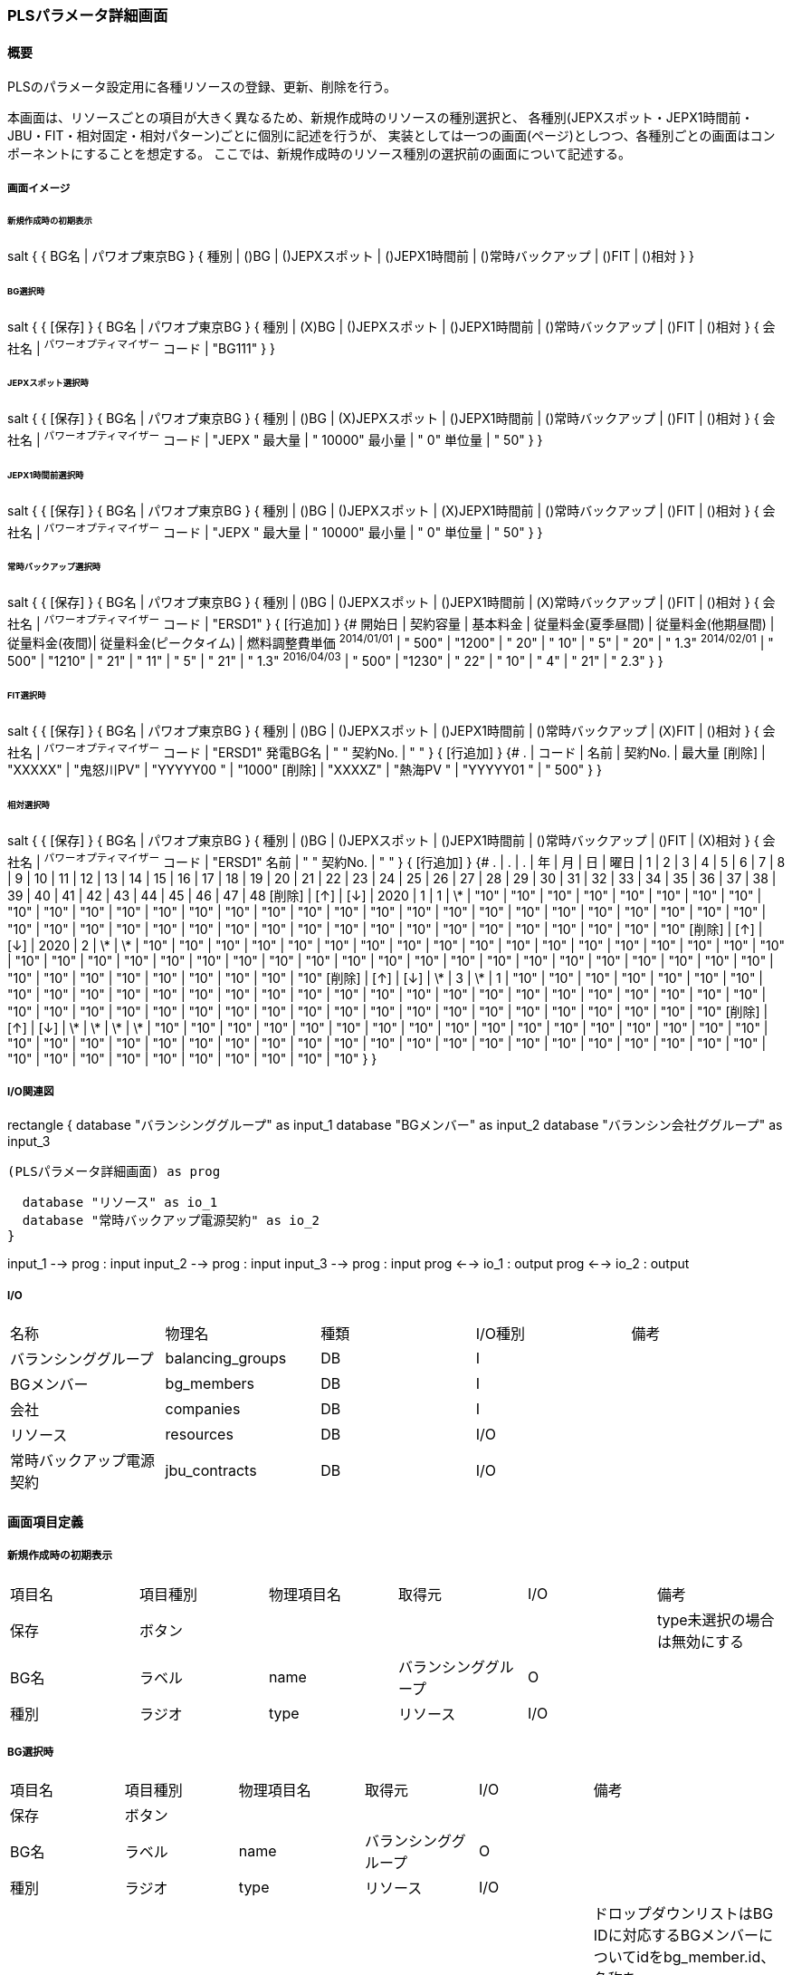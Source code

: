=== PLSパラメータ詳細画面

==== 概要

[.lead]
PLSのパラメータ設定用に各種リソースの登録、更新、削除を行う。

[.note]
本画面は、リソースごとの項目が大きく異なるため、新規作成時のリソースの種別選択と、
各種別(JEPXスポット・JEPX1時間前・JBU・FIT・相対固定・相対パターン)ごとに個別に記述を行うが、
実装としては一つの画面(ページ)としつつ、各種別ごとの画面はコンポーネントにすることを想定する。
ここでは、新規作成時のリソース種別の選択前の画面について記述する。

===== 画面イメージ

====== 新規作成時の初期表示
[plantuml]
--
salt
{
  {
    BG名 | パワオプ東京BG
  }
  {
    種別 | ()BG | ()JEPXスポット | ()JEPX1時間前 | ()常時バックアップ | ()FIT | ()相対
  }
}
--

====== BG選択時
[plantuml]
--
salt
{
  {
    [保存]
  }
  {
    BG名 | パワオプ東京BG
  }
  {
    種別 | (X)BG | ()JEPXスポット | ()JEPX1時間前 | ()常時バックアップ | ()FIT | ()相対
  }
  {
    会社名 | ^パワーオプティマイザー^
    コード | "BG111"
  }
}
--

====== JEPXスポット選択時
[plantuml]
--
salt
{
  {
    [保存]
  }
  {
    BG名 | パワオプ東京BG
  }
  {
    種別 | ()BG | (X)JEPXスポット | ()JEPX1時間前 | ()常時バックアップ | ()FIT | ()相対
  }
  {
    会社名 | ^パワーオプティマイザー^
    コード | "JEPX  "
    最大量 | " 10000"
    最小量 | "     0"
    単位量 | "    50"
  }
}
--

====== JEPX1時間前選択時
[plantuml]
--
salt
{
  {
    [保存]
  }
  {
    BG名 | パワオプ東京BG
  }
  {
    種別 | ()BG | ()JEPXスポット | (X)JEPX1時間前 | ()常時バックアップ | ()FIT | ()相対
  }
  {
    会社名 | ^パワーオプティマイザー^
    コード | "JEPX "
    最大量 | " 10000"
    最小量 | "     0"
    単位量 | "    50"
  }
}
--

====== 常時バックアップ選択時
[plantuml]
--
salt
{
  {
    [保存]
  }
  {
    BG名 | パワオプ東京BG
  }
  {
    種別 | ()BG | ()JEPXスポット | ()JEPX1時間前 | (X)常時バックアップ | ()FIT | ()相対
  }
  {
    会社名 | ^パワーオプティマイザー^
    コード | "ERSD1"
  }
  {
    [行追加]
  }
  {#
    開始日       | 契約容量 | 基本料金 | 従量料金(夏季昼間) | 従量料金(他期昼間) | 従量料金(夜間)| 従量料金(ピークタイム) | 燃料調整費単価
    ^2014/01/01^ | " 500"    | "1200"   | "  20"  | "  10" | "   5" | "  20" | " 1.3"
    ^2014/02/01^ | " 500"    | "1210"   | "  21"  | "  11" | "   5" | "  21" | " 1.3"
    ^2016/04/03^ | " 500"    | "1230"   | "  22"  | "  10" | "   4" | "  21" | " 2.3"
  }
}
--

====== FIT選択時
[plantuml]
--
salt
{
  {
    [保存]
  }
  {
    BG名 | パワオプ東京BG
  }
  {
    種別 | ()BG | ()JEPXスポット | ()JEPX1時間前 | ()常時バックアップ | (X)FIT | ()相対
  }
  {
    会社名   | ^パワーオプティマイザー^
    コード   | "ERSD1"
    発電BG名 | "           "
    契約No.  | "           "
  }
  {
    [行追加]
  }
  {#
    .      | コード    | 名前 | 契約No. | 最大量
    [削除] | "XXXXX" | "鬼怒川PV" | "YYYYY00 " | "1000"
    [削除] | "XXXXZ" | "熱海PV  " | "YYYYY01 " | " 500"
  }
}
--

====== 相対選択時
[plantuml]
--
salt
{
  {
    [保存]
  }
  {
    BG名 | パワオプ東京BG
  }
  {
    種別 | ()BG | ()JEPXスポット | ()JEPX1時間前 | ()常時バックアップ | ()FIT | (X)相対
  }
  {
    会社名   | ^パワーオプティマイザー^
    コード   | "ERSD1"
    名前     | "           "
    契約No.  | "           "
  }
  {
    [行追加]
  }
  {#
    . | . | . | 年 | 月 | 日 | 曜日 | 1 | 2 | 3 | 4 | 5 | 6 | 7 | 8 | 9 | 10 | 11 | 12 | 13 | 14 | 15 | 16 | 17 | 18 | 19 | 20 | 21 | 22 | 23 | 24 | 25 | 26 | 27 | 28 | 29 | 30 | 31 | 32 | 33 | 34 | 35 | 36 | 37 | 38 | 39 | 40 | 41 | 42 | 43 | 44 | 45 | 46 | 47 | 48
    [削除] | [↑] | [↓] | 2020 | 1  | 1 | \*   | "10" | "10" | "10" | "10" | "10" | "10" | "10" | "10" | "10" | "10" | "10" | "10" | "10" | "10" | "10" | "10" | "10" | "10" | "10" | "10" | "10" | "10" | "10" | "10" | "10" | "10" | "10" | "10" | "10" | "10" | "10" | "10" | "10" | "10" | "10" | "10" | "10" | "10" | "10" | "10" | "10" | "10" | "10" | "10" | "10" | "10" | "10" | "10"
    [削除] | [↑] | [↓] | 2020 | 2  | \*  | \*   | "10" | "10" | "10" | "10" | "10" | "10" | "10" | "10" | "10" | "10" | "10" | "10" | "10" | "10" | "10" | "10" | "10" | "10" | "10" | "10" | "10" | "10" | "10" | "10" | "10" | "10" | "10" | "10" | "10" | "10" | "10" | "10" | "10" | "10" | "10" | "10" | "10" | "10" | "10" | "10" | "10" | "10" | "10" | "10" | "10" | "10" | "10" | "10"
    [削除] | [↑] | [↓] | \*  | 3  | \*  |  1   | "10" | "10" | "10" | "10" | "10" | "10" | "10" | "10" | "10" | "10" | "10" | "10" | "10" | "10" | "10" | "10" | "10" | "10" | "10" | "10" | "10" | "10" | "10" | "10" | "10" | "10" | "10" | "10" | "10" | "10" | "10" | "10" | "10" | "10" | "10" | "10" | "10" | "10" | "10" | "10" | "10" | "10" | "10" | "10" | "10" | "10" | "10" | "10"
    [削除] | [↑] | [↓] | \*  | \*  | \*  |  \*   | "10" | "10" | "10" | "10" | "10" | "10" | "10" | "10" | "10" | "10" | "10" | "10" | "10" | "10" | "10" | "10" | "10" | "10" | "10" | "10" | "10" | "10" | "10" | "10" | "10" | "10" | "10" | "10" | "10" | "10" | "10" | "10" | "10" | "10" | "10" | "10" | "10" | "10" | "10" | "10" | "10" | "10" | "10" | "10" | "10" | "10" | "10" | "10"
  }
}
--

===== I/O関連図

[plantuml]
--
rectangle {
  database "バランシンググループ" as input_1
  database "BGメンバー" as input_2
  database "バランシン会社ググループ" as input_3

  (PLSパラメータ詳細画面) as prog

  database "リソース" as io_1
  database "常時バックアップ電源契約" as io_2
}

input_1 --> prog : input
input_2 --> prog : input
input_3 --> prog : input
prog <--> io_1 : output
prog <--> io_2 : output
--

===== I/O

|======================================
| 名称 | 物理名 | 種類 | I/O種別 | 備考
| バランシンググループ     | balancing_groups | DB | I    |
| BGメンバー               | bg_members       | DB | I    |
| 会社                     | companies        | DB | I    |
| リソース                 | resources        | DB | I/O  |
| 常時バックアップ電源契約 | jbu_contracts    | DB | I/O  |
|======================================

<<<

==== 画面項目定義

===== 新規作成時の初期表示

|======================================
| 項目名 | 項目種別 | 物理項目名 | 取得元               | I/O | 備考
| 保存   | ボタン   |            |                      |     | type未選択の場合は無効にする
| BG名   | ラベル   | name       | バランシンググループ | O   |
| 種別   | ラジオ   | type       | リソース             | I/O |
|======================================

===== BG選択時

|======================================
| 項目名 | 項目種別 | 物理項目名 | 取得元               | I/O | 備考
| 保存   | ボタン           |              |                      |     |
| BG名   | ラベル           | name         | バランシンググループ | O   |
| 種別   | ラジオ           | type         | リソース             | I/O |
| 会社名 | ドロップダウン   | bg_member_id | リソース             | I/O | ドロップダウンリストはBG IDに対応するBGメンバーについてidをbg_member.id、名称をbg_member.company.nameから取得して生成。なお、値はバランシンググループのleader_company_id固定
| コード | テキスト         | code         | リソース             | I/O | 5桁の英数字
|======================================

===== JEPXスポット選択時

|======================================
| 項目名 | 項目種別 | 物理項目名 | 取得元               | I/O | 備考
| 保存   | ボタン   |            |                      |     |
| BG名   | ラベル   | name       | バランシンググループ | O   |
| 種別   | ラジオ   | type       | リソース             | I/O |
| 会社名 | ドロップダウン   | bg_member_id | リソース             | I/O | ドロップダウンリストはBG IDに対応するBGメンバーについてidをbg_member.id、名称をbg_member.company.nameから取得して生成。なお、値はバランシンググループのleader_company_id固定
| コード | テキスト         | code         | リソース             | I/O | 5桁の英数字
| 最大値 | テキスト         | max_value    | リソース             | I/O | 整数値
| 最小値 | テキスト         | min_value    | リソース             | I/O | 整数値(最大値より小さいこと)
| 単位量 | テキスト         | unit         | リソース             | I/O | 自然数(最大値・最小値を剰余なしで除算可能なこと)

|======================================

===== JEPX1時間前選択時

|======================================
| 項目名 | 項目種別 | 物理項目名 | 取得元               | I/O | 備考
| 保存   | ボタン   |            |                      |     |
| BG名   | ラベル   | name       | バランシンググループ | O   |
| 種別   | ラジオ   | type       | リソース             | I/O |
| 会社名 | ドロップダウン   | bg_member_id | リソース             | I/O | ドロップダウンリストはBG IDに対応するBGメンバーについてidをbg_member.id、名称をbg_member.company.nameから取得して生成。なお、値はバランシンググループのleader_company_id固定
| コード | テキスト         | code         | リソース             | I/O | 5桁の英数字
| 最大値 | テキスト         | max_value    | リソース             | I/O | 整数値
| 最小値 | テキスト         | min_value    | リソース             | I/O | 整数値(最大値より小さいこと)
| 単位量 | テキスト         | unit         | リソース             | I/O | 自然数(最大値・最小値を剰余なしで除算可能なこと)
|======================================

===== 常時バックアップ選択時

|======================================
| 項目名 | 項目種別 | 物理項目名 | 取得元               | I/O | 備考
| 保存   | ボタン   |            |                      |     |
| BG名   | ラベル   | name       | バランシンググループ | O   |
| 種別   | ラジオ   | type       | リソース             | I/O |
| 会社名 | ドロップダウン   | bg_member_id | リソース             | I/O | ドロップダウンリストはBG IDに対応するBGメンバーについてidをbg_member.id、名称をbg_member.company.nameから取得して生成。
| コード | テキスト | code       | リソース             | I/O | 5桁の英数字
| 行追加 | ボタン   |            |                      |     |
| 開始日   | 日付     | start_date     | 常時バックアップ電源契約 | I/O |
| 契約容量 | テキスト | contract_power | 常時バックアップ電源契約 | I/O | 整数
| 基本料金 | テキスト | basic_charge   | 常時バックアップ電源契約 | I/O | 数値(小数あり)
| 従量料金(夏季昼間)     | テキスト | meter_rate_charge_summer_season_daytime | 常時バックアップ電源契約 | I/O | 数値(小数あり)
| 従量料金(他季昼間)     | テキスト | meter_rate_charge_other_season_daytime  | 常時バックアップ電源契約 | I/O | 数値(小数あり)
| 従量料金(夜間)         | テキスト | meter_rate_charge_night                 | 常時バックアップ電源契約 | I/O | 数値(小数あり)
| 従量料金(ピークタイム) | テキスト | meter_rate_charge_peak_time             | 常時バックアップ電源契約 | I/O | 数値(小数あり)
| 燃料費調整単価         | テキスト | fuel_cost_adjustment_charge             | 常時バックアップ電源契約 | I/O | 数値(小数あり)
|======================================

===== FIT選択時

|======================================
| 項目名 | 項目種別 | 物理項目名 | 取得元               | I/O | 備考
| 保存   | ボタン   |            |                      |     |
| BG名   | ラベル   | name       | バランシンググループ | O   |
| 種別   | ラジオ   | type       | リソース             | I/O |
| 会社名 | ドロップダウン   | bg_member_id | リソース             | I/O | ドロップダウンリストはBG IDに対応するBGメンバーについてidをbg_member.id、名称をbg_member.company.nameから取得して生成。
| コード   | テキスト | code            | リソース             | I/O | 5桁の英数字
| 発電BG名 | テキスト | name            | リソース             | I/O |
| 契約No.  | テキスト | contract_number | リソース             | I/O |
| 行追加   | ボタン   |                 |                      |     |
| 削除     | ボタン   |                 |                      |     |
| コード   | テキスト | code            | 発電者               | I/O | 5桁の英数字
| 名前     | テキスト | name            | 発電者               | I/O |
| 契約No.  | テキスト | contract_number | 発電者               | I/O |
| 最大量   | テキスト | supply_max      | 発電者               | I/O | 整数
|======================================

===== 相対選択時

|======================================
| 項目名   | 項目種別 | 物理項目名            | 取得元               | I/O | 備考
| 保存     | ボタン   |                       |                      |     |
| BG名     | ラベル   | name                  | バランシンググループ | O   |
| 種別     | ラジオ   | type                  | リソース             | I/O |
| 削除     | ボタン   |                       |                      |     |
| 上へ     | ボタン   |                       |                      |     |
| 下へ     | ボタン   |                       |                      |     |
| 年       | テキスト | year                  | 相対取引設定         | I/O | *または4桁の数字
| 月       | テキスト | month                 | 相対取引設定         | I/O | *又は1～12までの数字又は、対象月をハイフン及びカンマ区切りで構成した文字列
| 日       | テキスト | day                   | 相対取引設定         | I/O | *又は1～31までの数字又は、対象日をハイフン及びカンマ区切りで構成した文字列
| 曜日     | テキスト | day_of_week           | 相対取引設定         | I/O | *又は0～6までの曜日番号又は、対象曜日番号をハイフン及びカンマ区切りで構成した文字列
| 1～48    | テキスト | time_index_(コマ番号) | 相対取引設定         | I/O | 整数値
|======================================

<<<

==== 機能詳細

===== 初期表示

. 新規の場合、BG IDをパラメータとして取り、画面項目定義に従って表示を行う。
. 更新の場合、リソースIDをパラメータとして取り、リソースをAPIで取得する。このときリソースの種別に応じて、それぞれに対応する詳細画面を表示する。

===== 種別変更時

. リソースの種別が変更された場合は、その種別に応じて、それぞれに対応する詳細画面を表示する。
. リソースの種別が未選択から選択された状態に変化した場合、保存ボタンを有効にする。(未選択時は無効にする)

===== 保存ボタン押下時

. 入力された内容に基づき、リソース及び関連データを保存する。
.. 保存時にエラーがあり、保存できなかった場合はエラーの内容を画面に表示する。

<<<

